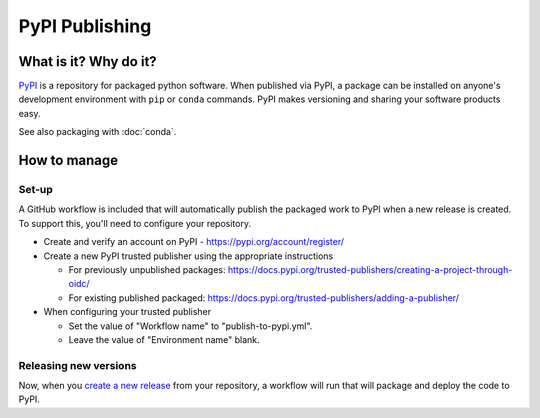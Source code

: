 PyPI Publishing
===============================================================================

What is it? Why do it?
-------------------------------------------------------------------------------

`PyPI <https://pypi.org/>`_ is a repository for packaged python software. When 
published via PyPI, a package can be installed on anyone's development environment
with ``pip`` or ``conda`` commands. 
PyPI makes versioning and sharing your software products easy.

See also packaging with :doc:`conda`.

How to manage
-------------------------------------------------------------------------------

Set-up
^^^^^^^^^^^^^^^^^^^^^^^^^^^^^^^^^^^^^^^^^^^^^^^^^^^^^^^^^^^^^^^^^^^^^^^^^^^^^^^

A GitHub workflow is included that will automatically publish the packaged work 
to PyPI when a new release is created. 
To support this, you'll need to configure your repository.

* Create and verify an account on PyPI - https://pypi.org/account/register/
* Create a new PyPI trusted publisher using the appropriate instructions

  * For previously unpublished packages: https://docs.pypi.org/trusted-publishers/creating-a-project-through-oidc/
  * For existing published packaged: https://docs.pypi.org/trusted-publishers/adding-a-publisher/

* When configuring your trusted publisher

  * Set the value of "Workflow name" to "publish-to-pypi.yml".
  * Leave the value of "Environment name" blank.


Releasing new versions
^^^^^^^^^^^^^^^^^^^^^^^^^^^^^^^^^^^^^^^^^^^^^^^^^^^^^^^^^^^^^^^^^^^^^^^^^^^^^^^

Now, when you 
`create a new release <https://docs.github.com/en/repositories/releasing-projects-on-github/managing-releases-in-a-repository#creating-a-release>`_ 
from your repository, a workflow will run that will package and deploy the code to PyPI.